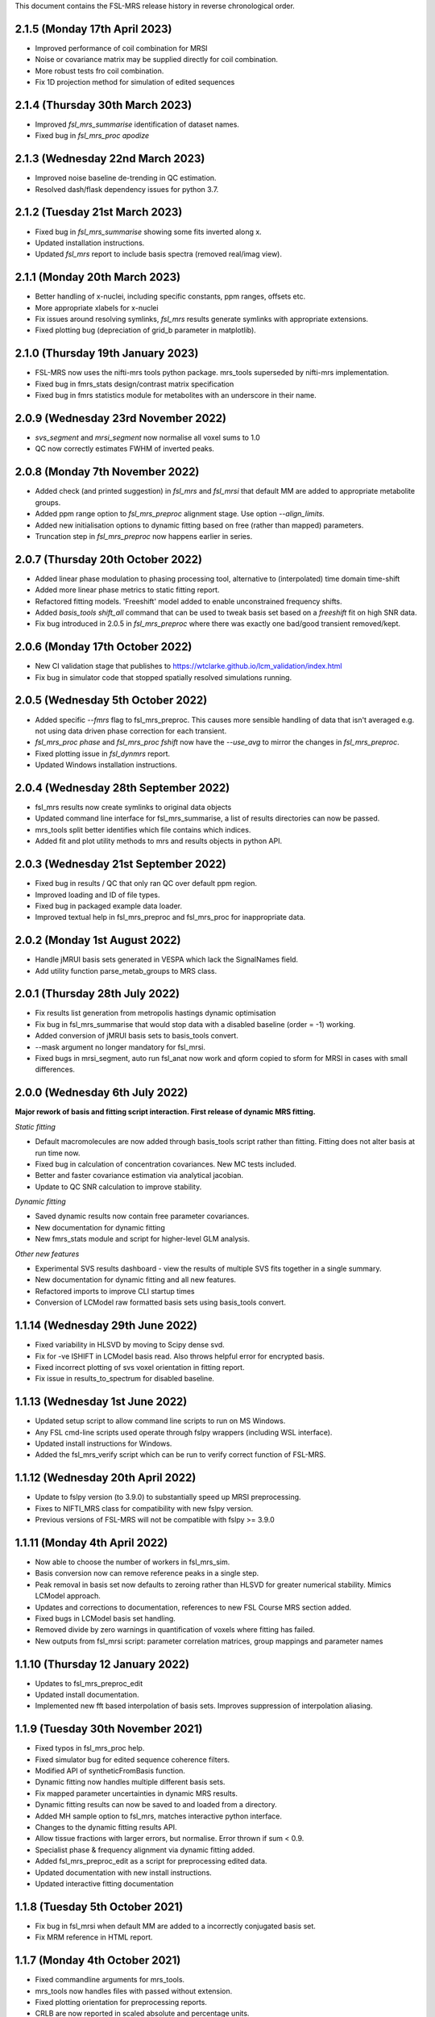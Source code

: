 This document contains the FSL-MRS release history in reverse chronological order.

2.1.5 (Monday 17th April 2023)
------------------------------
- Improved performance of coil combination for MRSI
- Noise or covariance matrix may be supplied directly for coil combination.
- More robust tests fro coil combination.
- Fix 1D projection method for simulation of edited sequences

2.1.4 (Thursday 30th March 2023)
--------------------------------
- Improved `fsl_mrs_summarise` identification of dataset names.
- Fixed bug in `fsl_mrs_proc apodize`

2.1.3 (Wednesday 22nd March 2023)
---------------------------------
- Improved noise baseline de-trending in QC estimation.
- Resolved dash/flask dependency issues for python 3.7.

2.1.2 (Tuesday 21st March 2023)
-------------------------------
- Fixed bug in `fsl_mrs_summarise` showing some fits inverted along x.
- Updated installation instructions.
- Updated `fsl_mrs` report to include basis spectra (removed real/imag view).

2.1.1 (Monday 20th March 2023)
------------------------------
- Better handling of x-nuclei, including specific constants, ppm ranges, offsets etc.
- More appropriate xlabels for x-nuclei
- Fix issues around resolving symlinks, `fsl_mrs` results generate symlinks with appropriate extensions.
- Fixed plotting bug (depreciation of grid_b parameter in matplotlib).

2.1.0 (Thursday 19th January 2023)
----------------------------------
- FSL-MRS now uses the nifti-mrs tools python package. mrs_tools superseded by nifti-mrs implementation.
- Fixed bug in fmrs_stats design/contrast matrix specification
- Fixed bug in fmrs statistics module for metabolites with an underscore in their name.

2.0.9 (Wednesday 23rd November 2022)
------------------------------------
- `svs_segment` and `mrsi_segment` now normalise all voxel sums to 1.0
- QC now correctly estimates FWHM of inverted peaks.

2.0.8 (Monday 7th November 2022)
--------------------------------
- Added check (and printed suggestion) in `fsl_mrs` and `fsl_mrsi` that default MM are added to appropriate metabolite groups.
- Added ppm range option to `fsl_mrs_preproc` alignment stage. Use option `--align_limits`.
- Added new initialisation options to dynamic fitting based on free (rather than mapped) parameters.
- Truncation step in `fsl_mrs_preproc` now happens earlier in series.

2.0.7 (Thursday 20th October 2022)
-----------------------------------
- Added linear phase modulation to phasing processing tool, alternative to (interpolated) time domain time-shift
- Added more linear phase metrics to static fitting report.
- Refactored fitting models. 'Freeshift' model added to enable unconstrained frequency shifts.
- Added `basis_tools shift_all` command that can be used to tweak basis set based on a `freeshift` fit on high SNR data.
- Fix bug introduced in 2.0.5 in `fsl_mrs_preproc` where there was exactly one bad/good transient removed/kept.

2.0.6 (Monday 17th October 2022)
--------------------------------
- New CI validation stage that publishes to https://wtclarke.github.io/lcm_validation/index.html
- Fix bug in simulator code that stopped spatially resolved simulations running.

2.0.5 (Wednesday 5th October 2022)
----------------------------------
- Added specific `--fmrs` flag to fsl_mrs_preproc. This causes more sensible handling of data that isn't averaged e.g. not using data driven phase correction for each transient.
- `fsl_mrs_proc phase` and `fsl_mrs_proc fshift` now have the `--use_avg` to mirror the changes in `fsl_mrs_preproc`.
- Fixed plotting issue in `fsl_dynmrs` report.
- Updated Windows installation instructions.

2.0.4 (Wednesday 28th September 2022)
-------------------------------------
- fsl_mrs results now create symlinks to original data objects
- Updated command line interface for fsl_mrs_summarise, a list of results directories can now be passed.
- mrs_tools split better identifies which file contains which indices.
- Added fit and plot utility methods to mrs and results objects in python API.

2.0.3 (Wednesday 21st September 2022)
-------------------------------------
- Fixed bug in results / QC that only ran QC over default ppm region.
- Improved loading and ID of file types.
- Fixed bug in packaged example data loader.
- Improved textual help in fsl_mrs_preproc and fsl_mrs_proc for inappropriate data.

2.0.2 (Monday 1st August 2022)
------------------------------
- Handle jMRUI basis sets generated in VESPA which lack the SignalNames field.
- Add utility function parse_metab_groups to MRS class.

2.0.1 (Thursday 28th July 2022)
-------------------------------
- Fix results list generation from metropolis hastings dynamic optimisation
- Fix bug in fsl_mrs_summarise that would stop data with a disabled baseline (order = -1) working.
- Added conversion of jMRUI basis sets to basis_tools convert.
- --mask argument no longer mandatory for fsl_mrsi.
- Fixed bugs in mrsi_segment, auto run fsl_anat now work and qform copied to sform for MRSI in cases with small differences.

2.0.0 (Wednesday 6th July 2022)
-------------------------------
**Major rework of basis and fitting script interaction. First release of dynamic MRS fitting.**  

*Static fitting*  

- Default macromolecules are now added through basis_tools script rather than fitting. Fitting does not alter basis at run time now.
- Fixed bug in calculation of concentration covariances. New MC tests included.
- Better and faster covariance estimation via analytical jacobian.
- Update to QC SNR calculation to improve stability.

*Dynamic fitting*

- Saved dynamic results now contain free parameter covariances.
- New documentation for dynamic fitting
- New fmrs_stats module and script for higher-level GLM analysis.

*Other new features*  

- Experimental SVS results dashboard - view the results of multiple SVS fits together in a single summary.
- New documentation for dynamic fitting and all new features.
- Refactored imports to improve CLI startup times
- Conversion of LCModel raw formatted basis sets using basis_tools convert.

1.1.14 (Wednesday 29th June 2022)
---------------------------------
- Fixed variability in HLSVD by moving to Scipy dense svd.
- Fix for -ve ISHIFT in LCModel basis read. Also throws helpful error for encrypted basis.
- Fixed incorrect plotting of svs voxel orientation in fitting report.
- Fix issue in results_to_spectrum for disabled baseline.

1.1.13 (Wednesday 1st June 2022)
--------------------------------
- Updated setup script to allow command line scripts to run on MS Windows.
- Any FSL cmd-line scripts used operate through fslpy wrappers (including WSL interface).
- Updated install instructions for Windows.
- Added the fsl_mrs_verify script which can be run to verify correct function of FSL-MRS.

1.1.12 (Wednesday 20th April 2022)
----------------------------------
- Update to fslpy version (to 3.9.0) to substantially speed up MRSI preprocessing.
- Fixes to NIFTI_MRS class for compatibility with new fslpy version.
- Previous versions of FSL-MRS will not be compatible with fslpy >= 3.9.0

1.1.11 (Monday 4th April 2022)
------------------------------
- Now able to choose the number of workers in fsl_mrs_sim.
- Basis conversion now can remove reference peaks in a single step.
- Peak removal in basis set now defaults to zeroing rather than HLSVD for greater numerical stability. Mimics LCModel approach.
- Updates and corrections to documentation, references to new FSL Course MRS section added.
- Fixed bugs in LCModel basis set handling.
- Removed divide by zero warnings in quantification of voxels where fitting has failed.
- New outputs from fsl_mrsi script: parameter correlation matrices, group mappings and parameter names

1.1.10 (Thursday 12 January 2022)
---------------------------------
- Updates to fsl_mrs_preproc_edit
- Updated install documentation.
- Implemented new fft based interpolation of basis sets. Improves suppression of interpolation aliasing.

1.1.9 (Tuesday 30th November 2021)
----------------------------------
- Fixed typos in fsl_mrs_proc help.
- Fixed simulator bug for edited sequence coherence filters.
- Modified API of syntheticFromBasis function.
- Dynamic fitting now handles multiple different basis sets.
- Fix mapped parameter uncertainties in dynamic MRS results.
- Dynamic fitting results can now be saved to and loaded from a directory.
- Added MH sample option to fsl_mrs, matches interactive python interface.
- Changes to the dynamic fitting results API.
- Allow tissue fractions with larger errors, but normalise. Error thrown if sum < 0.9.
- Specialist phase & frequency alignment via dynamic fitting added.
- Added fsl_mrs_preproc_edit as a script for preprocessing edited data.
- Updated documentation with new install instructions.
- Updated interactive fitting documentation

1.1.8 (Tuesday 5th October 2021)
--------------------------------
- Fix bug in fsl_mrsi when default MM are added to a incorrectly conjugated basis set.
- Fix MRM reference in HTML report.

1.1.7 (Monday 4th October 2021)
-------------------------------
- Fixed commandline arguments for mrs_tools.
- mrs_tools now handles files with passed without extension.
- Fixed plotting orientation for preprocessing reports.
- CRLB are now reported in scaled absolute and percentage units.
- mrs_tools vis now handles DIM_COIL dimension appropriately with --display_dim command.
- Added a --no_mean command to mrs_tools vis to remove the average signal in multi dimensional data.

1.1.6 (Monday 20th September 2021)
----------------------------------
- Updates to dynamic MRS fitting in prep for 2021 dwMRS workshop.
- Dynamic MRS fitting beta: pending tests, documentation, and final features.

1.1.5 (Wednesday 11th August 2021)
----------------------------------
- Updated example MRSI data to conform to NIfTI-MRS standard.
- Quantification will not fail if volume fractions do not sum exactly to 1.0 (to within 1E-3).
- fixed bug in fsl_mrsi looking for TE in wrong header structure.
- New mrs_tools command 'conjugate' to help fix NIfTI-MRS data with the wrong phase/frequency convention.
- basis_tools remove has number of HLSVD components reduced to stop odd broad resonance behaviour.
- fsl_mrs_proc align can now align across all higher dimension FIDs. Pass 'all' as dimension tag.
- New command "fsl_mrs_proc model". HSLVD modelling of peaks in defined region. Number of components settable.
- Updates to basis set simulator. Non-uniform slice select gradients are now handled.

1.1.4 (Tuesday 3rd August 2021)
-------------------------------
- Fixed bug in calculation of molality concentration. Tissue mole fractions had been swapped for tissue volume fractions. Molar concentrations unaffected.
- Fixed bug in mrs_tools split
- Fixed bug in alignment of multi-dimensional data.
- Fixed bug in fsl_mrsi: data without a water reference now works.
- fsl_mrsi now outputs fitting nuisance parameters: phases, and shifts & linewidths for each metabolite group.
- Add NIfTI-MRS reshape command
- Add basis_tools remove_peak option to run HLSVD, typical usage for removing TMS peak.
- Added an add_water_peak method to MRS class.
- Updated fit_FSLModel defaults to match fsl_mrs command line defaults.

1.1.3 (Tuesday 29th June 2021)
------------------------------
- Added mrs_tools script. Replaces mrs_vis and mrs_info. Adds split/merge/reorder functionality.
- Added basis_tools script. Tools for manipulating (shifting, scaling, converting, differencing, conjugating, and adding to) basis sets.
- Improved display of basis sets using mrs_tools or basis_tools.
- Added 'default' MEGA-PRESS MM option to fsl_mrs and mrs class.
- Preprocessing tools now add processing provenance information to NIfTI-MRS files.
- Under the hood refactor of basis, MRS, and MRSI classes.
- Updated density matrix simulator. Added some automatic testing.
- Added documentation about the results_to_spectrum script.

1.1.2 (Friday 16th April 2021)
------------------------------
- Added 2H information
- Bug fixes
- Added documentation around installation from conda

1.1.1 (Monday 15th March 2021)
------------------------------
- SNR measurements should cope with negative peak amplitudes correctly
- New metabolites added to list of default water referencing metabolites (Cr, PCr and NAA)
- Quantification now takes into account T1 relaxation
- Quantification module now fits the water reference FID to deal with corruption of first FID points.
- Added plot in report to clarify referencing signals.
- Restructure of internal quantification code.

1.1.0 (Thursday 18th February 2021)
-----------------------------------
- Support for NIfTI-MRS format.
- Preprocessing scripts reoriented around NIfTI-MRS framework
- New script results_to_spectrum for generating full fits in NIfTI-MRS format from fsl_mrs results.
- Documentation and example data updated for move to NIfTI-MRS.
- Added mrs_info command to give quick text summary of NIfTI-MRS file contents.
- Updates to the WIP dynamic fitting module.

1.0.6 (Tuesday 12th January 2021)
---------------------------------
- Internal changes to core MRS class.
- New plotting functions added, utility functions for plotting added to MRS class.
- fsl_mrs/aux folder renamed for Windows compatibility.
- Moved online documentation to open.win.ox.ac.uk/pages/fsl/fsl_mrs/.
- Fixed small bugs in preprocessing display.
- Synthetic spectra now use fitting model directly.
- Bug fixes in the fsl_Mrs commandline interface. Thanks to Alex Craig-Craven.
- WIP: Dynamic fitting model and dynamic experiment simulation.
- spec2nii requirement pinned to 0.2.11 during NIfTI-MRS development.

1.0.5 (Friday 9th October 2020)
-------------------------------
- Extended documentation of hardcoded constants, including MCMC priors.
- Extended documentation of synthetic macromolecules.
- Added flag to MCMC optimise baseline parameters.

1.0.4 (Friday 14th August 2020)
-------------------------------
- Fixed bug in automatic conjugation facility of fsl_mrs_preproc
- jmrui text file reader now handles files with both FID and spectra

1.0.3 (Friday 10th July 2020)
-----------------------------
- Changed to pure python version of HLSVDPRO (hlsvdpropy). Slight speed penalty
  but hopefully reduced cross-compilation issues.
- fsl_mrs_preproc now outputs zipped NIFTI files to match the rest of the command-line   scripts.
- Apodisation option added to alignment in fsl_mrs_proc and fsl_mrs_preproc. Reduces effect of noise. Default value is 10 Hz of exponential apodisation.
- Fixed phasing subcommand added to fsl_mrs_proc allowing the user to apply a fixed 0th and 1st order phase.
- mrs_vis now handles folders as an input for MRS data (still handles folders of basis files).
- Conjugation command added to fsl_mrs_proc.
- fsl_mrs_preproc automatically conjugates input spectra if required.
- Typos and small bug fixes.
- Documentation expanded.

1.0.2 (Saturday 27th June 2020)
--------------------------------
- Add missing requirement (pillow)

1.0.1 (Friday 19th June 2020)
--------------------------------
- Output folder in fsl_mrs_proc will now be created if it does not exist.
- fsl_mrs_proc now handles data with a singleton coil dimension correctly.
- --ind_scale and --disable_MH_priors options added to fsl_mrs and fsl_mrsi.

1.0.0 (Wednesday 17th June 2020)
--------------------------------
- First public release of package.
